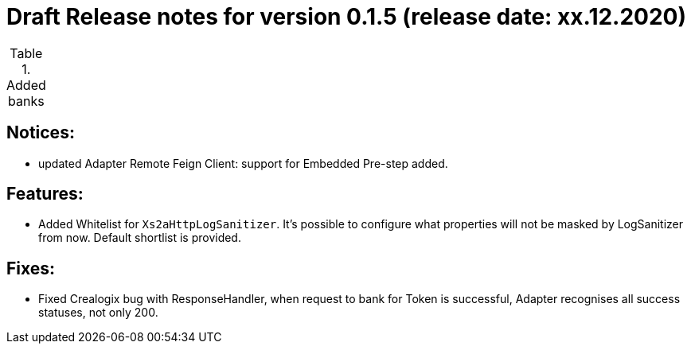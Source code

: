 = Draft Release notes for version 0.1.5 (release date: xx.12.2020)

.Added banks
|===
|===

== Notices:
- updated Adapter Remote Feign Client: support for Embedded Pre-step added.

== Features:
- Added Whitelist for `Xs2aHttpLogSanitizer`. It's possible to configure what properties will not be masked by LogSanitizer
from now. Default shortlist is provided.

== Fixes:
- Fixed Crealogix bug with ResponseHandler, when request to bank for Token is successful, Adapter recognises all success
statuses, not only 200.